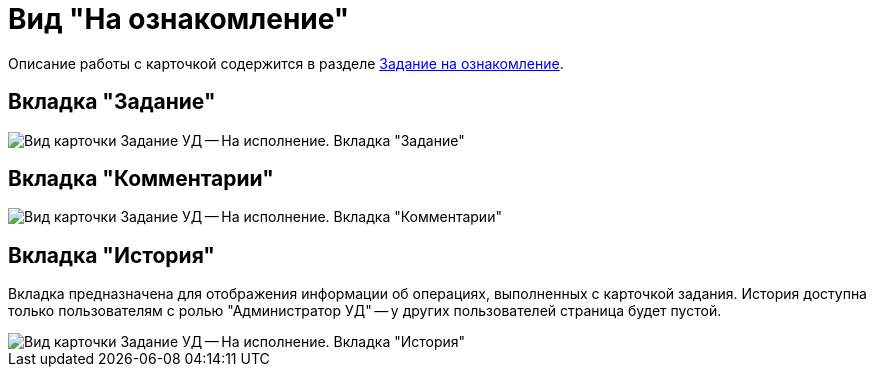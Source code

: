 = Вид "На ознакомление"

Описание работы с карточкой содержится в разделе xref:task_Task_For_Look.adoc[Задание на ознакомление].

== Вкладка "Задание"

image::Task_For_Look.png[Вид карточки Задание УД -- На исполнение. Вкладка "Задание"]

== Вкладка "Комментарии"

image::Task_For_Look_tab_comments.png[Вид карточки Задание УД -- На исполнение. Вкладка "Комментарии"]

== Вкладка "История"

Вкладка предназначена для отображения информации об операциях, выполненных с карточкой задания. История доступна только пользователям с ролью "Администратор УД" -- у других пользователей страница будет пустой.

image::Task_For_Look_tab_history.png[Вид карточки Задание УД -- На исполнение. Вкладка "История"]
